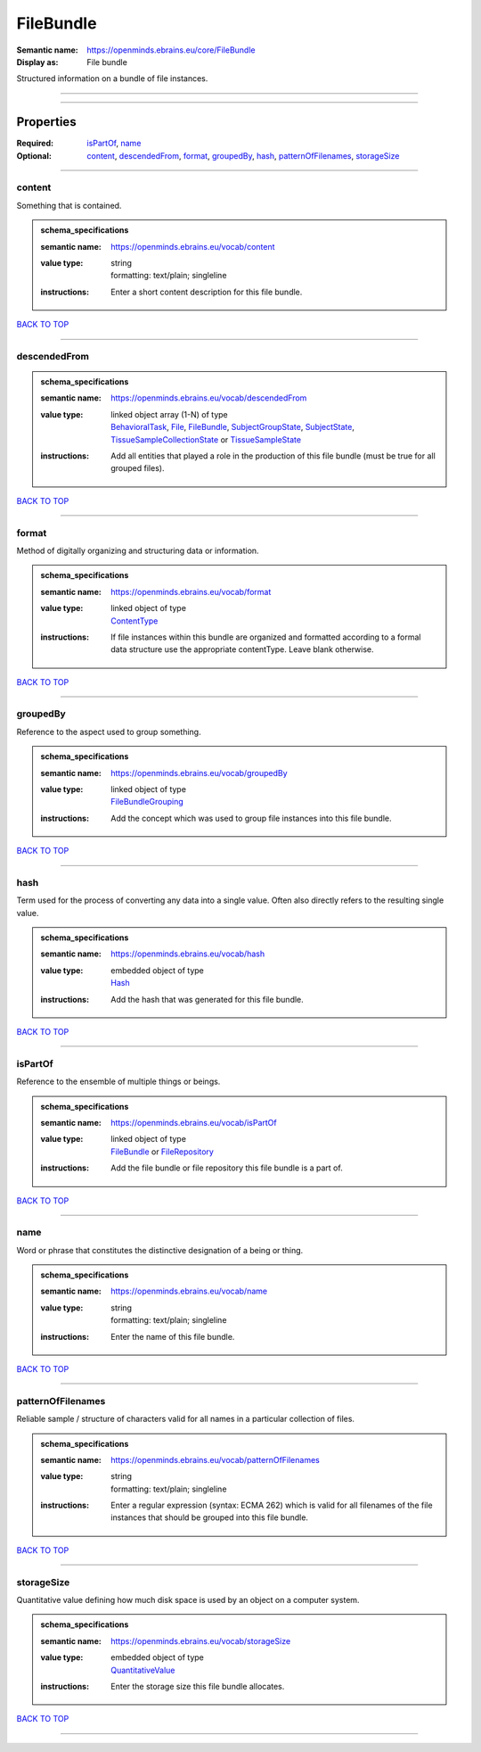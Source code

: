 ##########
FileBundle
##########

:Semantic name: https://openminds.ebrains.eu/core/FileBundle

:Display as: File bundle

Structured information on a bundle of file instances.


------------

------------

Properties
##########

:Required: `isPartOf <isPartOf_heading_>`_, `name <name_heading_>`_
:Optional: `content <content_heading_>`_, `descendedFrom <descendedFrom_heading_>`_, `format <format_heading_>`_, `groupedBy <groupedBy_heading_>`_, `hash <hash_heading_>`_, `patternOfFilenames <patternOfFilenames_heading_>`_, `storageSize <storageSize_heading_>`_

------------

.. _content_heading:

*******
content
*******

Something that is contained.

.. admonition:: schema_specifications

   :semantic name: https://openminds.ebrains.eu/vocab/content
   :value type: | string
                | formatting: text/plain; singleline
   :instructions: Enter a short content description for this file bundle.

`BACK TO TOP <FileBundle_>`_

------------

.. _descendedFrom_heading:

*************
descendedFrom
*************

.. admonition:: schema_specifications

   :semantic name: https://openminds.ebrains.eu/vocab/descendedFrom
   :value type: | linked object array \(1-N\) of type
                | `BehavioralTask <https://openminds-documentation.readthedocs.io/en/v1.0/schema_specifications/controlledTerms/behavioralTask.html>`_, `File <https://openminds-documentation.readthedocs.io/en/v1.0/schema_specifications/core/data/file.html>`_, `FileBundle <https://openminds-documentation.readthedocs.io/en/v1.0/schema_specifications/core/data/fileBundle.html>`_, `SubjectGroupState <https://openminds-documentation.readthedocs.io/en/v1.0/schema_specifications/core/research/subjectGroupState.html>`_, `SubjectState <https://openminds-documentation.readthedocs.io/en/v1.0/schema_specifications/core/research/subjectState.html>`_, `TissueSampleCollectionState <https://openminds-documentation.readthedocs.io/en/v1.0/schema_specifications/core/research/tissueSampleCollectionState.html>`_ or `TissueSampleState <https://openminds-documentation.readthedocs.io/en/v1.0/schema_specifications/core/research/tissueSampleState.html>`_
   :instructions: Add all entities that played a role in the production of this file bundle (must be true for all grouped files).

`BACK TO TOP <FileBundle_>`_

------------

.. _format_heading:

******
format
******

Method of digitally organizing and structuring data or information.

.. admonition:: schema_specifications

   :semantic name: https://openminds.ebrains.eu/vocab/format
   :value type: | linked object of type
                | `ContentType <https://openminds-documentation.readthedocs.io/en/v1.0/schema_specifications/core/data/contentType.html>`_
   :instructions: If file instances within this bundle are organized and formatted according to a formal data structure use the appropriate contentType. Leave blank otherwise.

`BACK TO TOP <FileBundle_>`_

------------

.. _groupedBy_heading:

*********
groupedBy
*********

Reference to the aspect used to group something.

.. admonition:: schema_specifications

   :semantic name: https://openminds.ebrains.eu/vocab/groupedBy
   :value type: | linked object of type
                | `FileBundleGrouping <https://openminds-documentation.readthedocs.io/en/v1.0/schema_specifications/controlledTerms/fileBundleGrouping.html>`_
   :instructions: Add the concept which was used to group file instances into this file bundle.

`BACK TO TOP <FileBundle_>`_

------------

.. _hash_heading:

****
hash
****

Term used for the process of converting any data into a single value. Often also directly refers to the resulting single value.

.. admonition:: schema_specifications

   :semantic name: https://openminds.ebrains.eu/vocab/hash
   :value type: | embedded object of type
                | `Hash <https://openminds-documentation.readthedocs.io/en/v1.0/schema_specifications/core/data/hash.html>`_
   :instructions: Add the hash that was generated for this file bundle.

`BACK TO TOP <FileBundle_>`_

------------

.. _isPartOf_heading:

********
isPartOf
********

Reference to the ensemble of multiple things or beings.

.. admonition:: schema_specifications

   :semantic name: https://openminds.ebrains.eu/vocab/isPartOf
   :value type: | linked object of type
                | `FileBundle <https://openminds-documentation.readthedocs.io/en/v1.0/schema_specifications/core/data/fileBundle.html>`_ or `FileRepository <https://openminds-documentation.readthedocs.io/en/v1.0/schema_specifications/core/data/fileRepository.html>`_
   :instructions: Add the file bundle or file repository this file bundle is a part of.

`BACK TO TOP <FileBundle_>`_

------------

.. _name_heading:

****
name
****

Word or phrase that constitutes the distinctive designation of a being or thing.

.. admonition:: schema_specifications

   :semantic name: https://openminds.ebrains.eu/vocab/name
   :value type: | string
                | formatting: text/plain; singleline
   :instructions: Enter the name of this file bundle.

`BACK TO TOP <FileBundle_>`_

------------

.. _patternOfFilenames_heading:

******************
patternOfFilenames
******************

Reliable sample / structure of characters valid for all names in a particular collection of files.

.. admonition:: schema_specifications

   :semantic name: https://openminds.ebrains.eu/vocab/patternOfFilenames
   :value type: | string
                | formatting: text/plain; singleline
   :instructions: Enter a regular expression (syntax: ECMA 262) which is valid for all filenames of the file instances that should be grouped into this file bundle.

`BACK TO TOP <FileBundle_>`_

------------

.. _storageSize_heading:

***********
storageSize
***********

Quantitative value defining how much disk space is used by an object on a computer system.

.. admonition:: schema_specifications

   :semantic name: https://openminds.ebrains.eu/vocab/storageSize
   :value type: | embedded object of type
                | `QuantitativeValue <https://openminds-documentation.readthedocs.io/en/v1.0/schema_specifications/core/miscellaneous/quantitativeValue.html>`_
   :instructions: Enter the storage size this file bundle allocates.

`BACK TO TOP <FileBundle_>`_

------------

